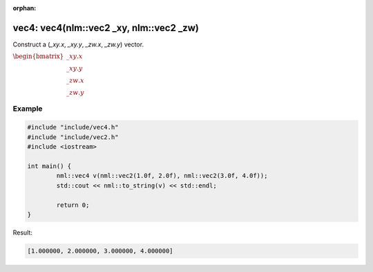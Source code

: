 :orphan:

vec4: vec4(nlm::vec2 _xy, nlm::vec2 _zw)
========================================

Construct a (*_xy.x*, *_xy.y*, *_zw.x*, *_zw.y*) vector.

:math:`\begin{bmatrix} \_xy.x \\ \_xy.y \\ \_zw.x \\ \_zw.y \end{bmatrix}`

Example
-------

.. code-block:: cpp

	#include "include/vec4.h"
	#include "include/vec2.h"
	#include <iostream>

	int main() {
		nml::vec4 v(nml::vec2(1.0f, 2.0f), nml::vec2(3.0f, 4.0f));
		std::cout << nml::to_string(v) << std::endl;

		return 0;
	}

Result:

.. code-block::

	[1.000000, 2.000000, 3.000000, 4.000000]